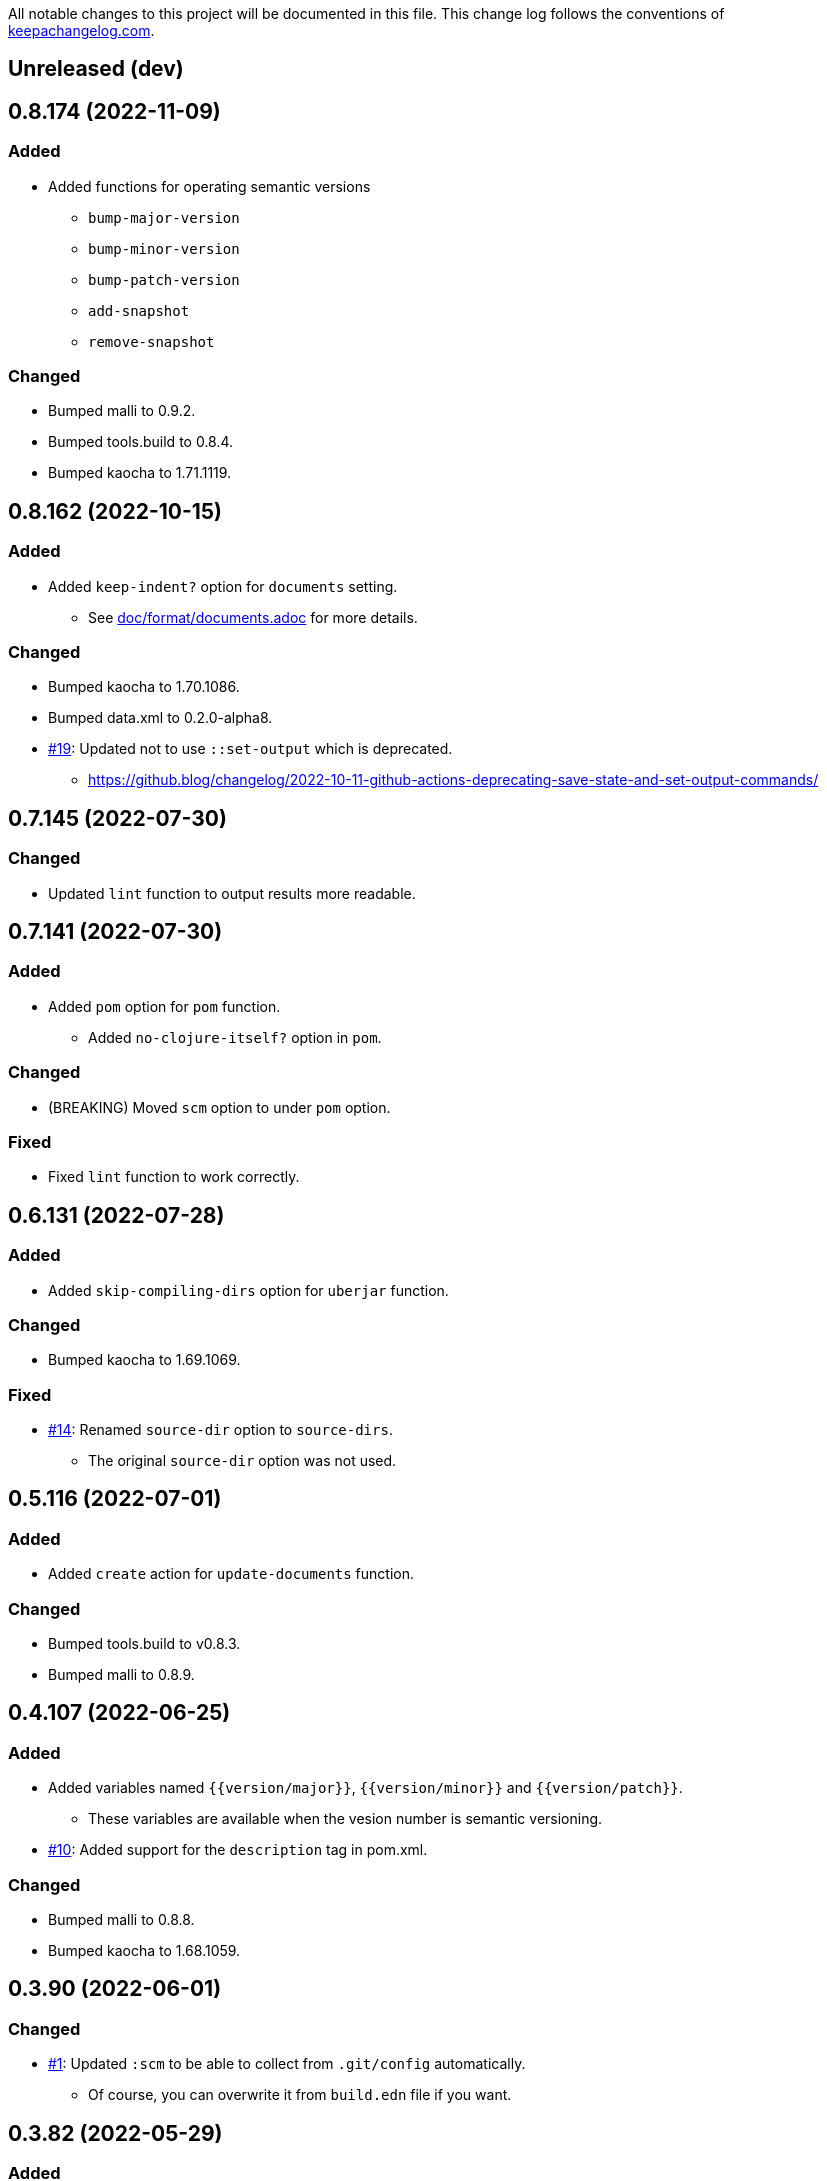 All notable changes to this project will be documented in this file. This change log follows the conventions of http://keepachangelog.com/[keepachangelog.com].

== Unreleased (dev)

== 0.8.174 (2022-11-09)
// {{{
=== Added
* Added functions for operating semantic versions
** `bump-major-version`
** `bump-minor-version`
** `bump-patch-version`
** `add-snapshot`
** `remove-snapshot`

=== Changed
* Bumped malli to 0.9.2.
* Bumped tools.build to 0.8.4.
* Bumped kaocha to 1.71.1119.
// }}}

== 0.8.162 (2022-10-15)
// {{{
=== Added
* Added `keep-indent?` option for `documents` setting.
** See link:./doc/format/documents.adoc[doc/format/documents.adoc] for more details.

=== Changed
* Bumped kaocha to 1.70.1086.
* Bumped data.xml to 0.2.0-alpha8.
* https://github.com/liquidz/build.edn/issues/19[#19]: Updated not to use `::set-output` which is deprecated.
** https://github.blog/changelog/2022-10-11-github-actions-deprecating-save-state-and-set-output-commands/
// }}}

== 0.7.145 (2022-07-30)
// {{{
=== Changed
* Updated `lint` function to output results more readable.
// }}}

== 0.7.141 (2022-07-30)
// {{{
=== Added
* Added `pom` option for `pom` function.
** Added `no-clojure-itself?` option in `pom`.

=== Changed
* (BREAKING) Moved `scm` option to under `pom` option.

=== Fixed
* Fixed `lint` function to work correctly.
// }}}

== 0.6.131 (2022-07-28)
// {{{
=== Added
* Added `skip-compiling-dirs` option for `uberjar` function.

=== Changed
* Bumped kaocha to 1.69.1069.

=== Fixed
* https://github.com/liquidz/build.edn/issues/14[#14]: Renamed `source-dir` option to `source-dirs`.
** The original `source-dir` option was not used.
// }}}

== 0.5.116 (2022-07-01)
// {{{
=== Added
* Added `create` action for `update-documents` function.

=== Changed
* Bumped tools.build to v0.8.3.
* Bumped malli to 0.8.9.
// }}}

== 0.4.107 (2022-06-25)
// {{{
=== Added
* Added variables named `{{version/major}}`, `{{version/minor}}` and `{{version/patch}}`.
** These variables are available when the vesion number is semantic versioning.
* https://github.com/liquidz/build.edn/issues/10[#10]: Added support for the `description` tag in pom.xml.

=== Changed
* Bumped malli to 0.8.8.
* Bumped kaocha to 1.68.1059.
// }}}

== 0.3.90 (2022-06-01)
// {{{
=== Changed
* https://github.com/liquidz/build.edn/issues/1[#1]: Updated `:scm` to be able to collect from `.git/config` automatically.
** Of course, you can overwrite it from `build.edn` file if you want.
// }}}

== 0.3.82 (2022-05-29)
// {{{
=== Added
* https://github.com/liquidz/build.edn/issues/3[#3]: Added `:deploy-repository` key to `build.edn` file.
** This setting manages remote Maven repository URLs and credentials.
** See link:./doc/deploy.adoc[doc/deploy.adoc] for more details.

=== Changed
* Updated `build.edn` file to be able to contain environmental variables.
** This feature is powered by https://github.com/juxt/aero[juxt/aero].
// }}}

== 0.2.63 (2022-05-23)
// {{{
=== Changed
* (BREAKING) Rename variables.
** `{{commit-count}}` -> `{{git/commit-count}}`
** `{{git-head-long-sha}}` -> `{{git/head-long-sha}}`
** `{{git-head-short-sha}}` -> `{{git/head-short-sha}}`
** `{{yyyy}}` -> `{{now/yyyy}}`
** `{{mm}}` -> `{{now/mm}}`
** `{{m}}` -> `{{now/m}}`
** `{{dd}}` -> `{{now/dd}}`
** `{{d}}` -> `{{now/d}}`

=== Removed
* (BREAKING) Removed `{{yyyy-mm-dd}}` variable.
// }}}

== 0.1.55 (2022-05-22)
// {{{
=== Added
* Added variables about dates.
** `yyyy`, `mm`, `m`, `dd` and `d`
// }}}

== 0.1.49 (2022-05-21)
// {{{
=== Fixed
* Fixed `update-documents` function not to remove newline at end of file.
// }}}

== 0.1.46 (2022-05-21)
// {{{
=== Added
* Added `update-documents` function.
* Added `lint` function.

=== Removed
* (BREAKING) Removed `tag-changelog` function.
// }}}

== 0.1.34 (2022-05-21)
// {{{
* First release
// }}}